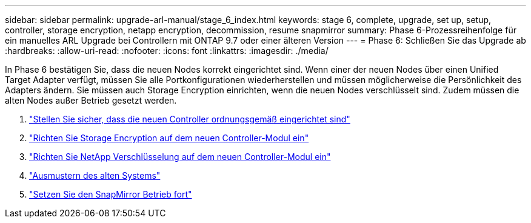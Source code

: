 ---
sidebar: sidebar 
permalink: upgrade-arl-manual/stage_6_index.html 
keywords: stage 6, complete, upgrade, set up, setup, controller, storage encryption, netapp encryption, decommission, resume snapmirror 
summary: Phase 6-Prozessreihenfolge für ein manuelles ARL Upgrade bei Controllern mit ONTAP 9.7 oder einer älteren Version 
---
= Phase 6: Schließen Sie das Upgrade ab
:hardbreaks:
:allow-uri-read: 
:nofooter: 
:icons: font
:linkattrs: 
:imagesdir: ./media/


[role="lead"]
In Phase 6 bestätigen Sie, dass die neuen Nodes korrekt eingerichtet sind. Wenn einer der neuen Nodes über einen Unified Target Adapter verfügt, müssen Sie alle Portkonfigurationen wiederherstellen und müssen möglicherweise die Persönlichkeit des Adapters ändern. Sie müssen auch Storage Encryption einrichten, wenn die neuen Nodes verschlüsselt sind. Zudem müssen die alten Nodes außer Betrieb gesetzt werden.

. link:ensure_controllers_set_up_correctly.html["Stellen Sie sicher, dass die neuen Controller ordnungsgemäß eingerichtet sind"]
. link:set_up_storage_encryption_new_controller.html["Richten Sie Storage Encryption auf dem neuen Controller-Modul ein"]
. link:set_up_netapp_encryption_on_new_controller.html["Richten Sie NetApp Verschlüsselung auf dem neuen Controller-Modul ein"]
. link:decommission_old_system.html["Ausmustern des alten Systems"]
. link:resume_snapmirror_ops.html["Setzen Sie den SnapMirror Betrieb fort"]

